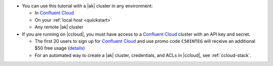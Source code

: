 - You can use this tutorial with a |ak| cluster in any environment:

  - In `Confluent Cloud <https://www.confluent.io/confluent-cloud/>`__
  - On your :ref:`local host <quickstart>`
  - Any remote |ak| cluster

- If you are running on |ccloud|, you must have access to a
  `Confluent Cloud <https://www.confluent.io/confluent-cloud/>`__ cluster
  with an API key and secret.

  - The first 20 users to sign up for `Confluent Cloud <https://www.confluent.io/confluent-cloud/>`__ and use promo code ``C50INTEG`` will receive an additional $50 free usage (`details <https://www.confluent.io/confluent-cloud-promo-disclaimer/>`__)
  
  - For an automated way to create a |ak| cluster, credentials, and ACLs in |ccloud|, see :ref:`ccloud-stack`.
